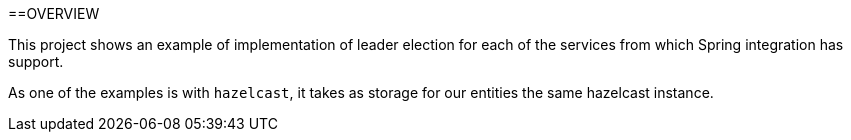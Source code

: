 ==OVERVIEW

This project shows an example of implementation of leader election for each of the services from which Spring integration
has support.

As one of the examples is with `hazelcast`, it takes as storage for our entities the same hazelcast instance.

